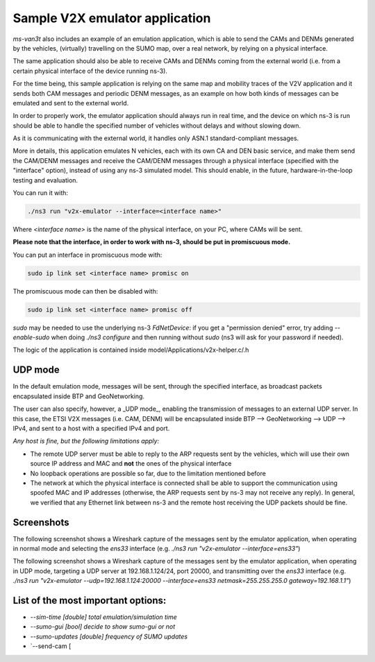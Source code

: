 ==================================
Sample V2X emulator application
==================================

*ms-van3t* also includes an example of an emulation application, which is able to send the CAMs and DENMs generated by the vehicles, (virtually) travelling on the SUMO map, over a real network, by relying on a physical interface.

The same application should also be able to receive CAMs and DENMs coming from the external world (i.e. from a certain physical interface of the device running ns-3).

For the time being, this sample application is relying on the same map and mobility traces of the V2V application and it sends both CAM messages and periodic DENM messages, as an example on how both kinds of messages can be emulated and sent to the external world.

In order to properly work, the emulator application should always run in real time, and the device on which ns-3 is run should be able to handle the specified number of vehicles without delays and without slowing down. 

As it is communicating with the external world, it handles only ASN.1 standard-compliant messages.

More in details, this application emulates N vehicles, each with its own CA and DEN basic service, and make them send the CAM/DENM messages and receive the CAM/DENM messages through a physical interface (specified with the "interface" option), instead of using any ns-3 simulated model.
This should enable, in the future, hardware-in-the-loop testing and evaluation.

You can run it with:

.. code-block:: bash

   ./ns3 run "v2x-emulator --interface=<interface name>"

Where `<interface name>` is the name of the physical interface, on your PC, where CAMs will be sent.

**Please note that the interface, in order to work with ns-3, should be put in promiscuous mode.**

You can put an interface in promiscuous mode with:

.. code-block:: bash

   sudo ip link set <interface name> promisc on

The promiscuous mode can then be disabled with:

.. code-block:: bash

   sudo ip link set <interface name> promisc off

`sudo` may be needed to use the underlying ns-3 *FdNetDevice*: if you get a "permission denied" error, try adding `--enable-sudo` when doing `./ns3 configure` and then running without `sudo` (ns3 will ask for your password if needed).  

The logic of the application is contained inside model/Applications/v2x-helper.c/.h

UDP mode
---------

In the default emulation mode, messages will be sent, through the specified interface, as broadcast packets encapsulated inside BTP and GeoNetworking.

The user can also specify, however, a _UDP mode_, enabling the transmission of messages to an external UDP server. In this case, the ETSI V2X messages (i.e. CAM, DENM) will be encapsulated inside BTP --> GeoNetworking --> UDP --> IPv4, and sent to a host with a specified IPv4 and port.

*Any host is fine, but the following limitations apply:*

- The remote UDP server must be able to reply to the ARP requests sent by the vehicles, which will use their own source IP address and MAC and **not** the ones of the physical interface
- No loopback operations are possible so far, due to the limitation mentioned before
- The network at which the physical interface is connected shall be able to support the communication using spoofed MAC and IP addresses (otherwise, the ARP requests sent by ns-3 may not receive any reply). In general, we verified that any Ethernet link between ns-3 and the remote host receiving the UDP packets should be fine.

Screenshots
-------------

The following screenshot shows a Wireshark capture of the messages sent by the emulator application, when operating in normal mode and selecting the `ens33` interface (e.g. `./ns3 run "v2x-emulator --interface=ens33"`)

.. image:: img/v2x-emulator-normal-mode.png

The following screenshot shows a Wireshark capture of the messages sent by the emulator application, when operating in UDP mode, targeting a UDP server at 192.168.1.124/24, port 20000, and transmitting over the `ens33` interface (e.g. `./ns3 run "v2x-emulator --udp=192.168.1.124:20000 --interface=ens33 netmask=255.255.255.0 gateway=192.168.1.1"`)

.. image:: img/v2x-emulator-udp-mode.png

List of the most important options:
--------------------------------------

- `--sim-time                   [double] total emulation/simulation time`
- `--sumo-gui                   [bool] decide to show sumo-gui or not`
- `--sumo-updates               [double] frequency of SUMO updates`
- `--send-cam                   [

